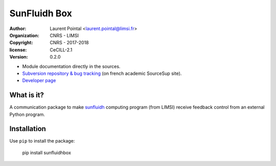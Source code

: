 SunFluidh Box
=============

:author: Laurent Pointal <laurent.pointal@limsi.fr>
:organization: CNRS - LIMSI
:copyright: CNRS - 2017-2018
:license: CeCILL-2.1
:version: 0.2.0


- Module documentation directly in the sources.
- `Subversion repository & bug tracking <https://sourcesup.renater.fr/projects/sunfluidhbox/>`_
  (on french academic SourceSup site).
- `Developer page <https://perso.limsi.fr/pointal/dev:sunfluidhbox>`_



What is it?
-----------

A communication package to make `sunfluidh <https://sunfluidh.limsi.fr/>`_ computing program 
(from LIMSI) receive feedback control from an external Python program.



Installation
------------

Use ``pip`` to install the package:

    pip install sunfluidhbox




